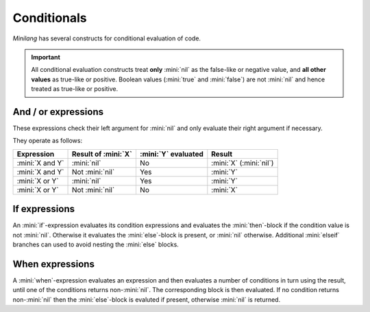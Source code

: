 Conditionals
============

*Minilang* has several constructs for conditional evaluation of code.

.. important::

   All conditional evaluation constructs treat **only** :mini:`nil` as the false-like or negative value, and **all other values** as true-like or positive. Boolean values (:mini:`true` and :mini:`false`) are not :mini:`nil` and hence treated as true-like or positive.

And / or expressions
--------------------

These expressions check their left argument for :mini:`nil` and only evaluate their right argument if necessary.

.. parser-rule-diagram:: expression ( 'and' | 'or' ) expression

They operate as follows:

.. list-table::
   :header-rows: 1

   * - Expression
     - Result of :mini:`X`
     - :mini:`Y` evaluated
     - Result

   * - :mini:`X and Y`
     - :mini:`nil`
     - No
     - :mini:`X` (:mini:`nil`)

   * - :mini:`X and Y`
     - Not :mini:`nil`
     - Yes
     - :mini:`Y`

   * - :mini:`X or Y`
     - :mini:`nil`
     - Yes
     - :mini:`Y`

   * - :mini:`X or Y`
     - Not :mini:`nil`
     - No
     - :mini:`X`

If expressions
--------------

An :mini:`if`-expression evaluates its condition expressions and evaluates the :mini:`then`-block if the condition value is not :mini:`nil`. Otherwise it evaluates the :mini:`else`-block is present, or :mini:`nil` otherwise. Additional :mini:`elseif` branches can used to avoid nesting the :mini:`else` blocks.

.. parser-rule-diagram:: 'if' ( ( 'var' | 'let' ) ( identifier | ( '(' ( identifier | '_' ) ( ',' ( identifier | '_' ) )* ')' ) ) ':=' )? expression 'then' block ( 'elseif' ( ( 'var' | 'let' ) ( identifier | ( '(' ( identifier | '_' ) ( ',' ( identifier | '_' ) )* ')' ) ) ':=' )? expression 'then' block )* ( 'else' block )? 'end'

When expressions
----------------

A :mini:`when`-expression evaluates an expression and then evaluates a number of conditions in turn using the result, until one of the conditions returns non-:mini:`nil`. The corresponding block is then evaluated. If no condition returns non-:mini:`nil` then the :mini:`else`-block is evaluted if present, otherwise :mini:`nil` is returned.

.. parser-rule-diagram:: 'when' expression ( ( 'is' ( 'nil' | ( 'in' | operator )? expression ) ( ',' ( 'nil' | ( 'in' | operator )? expression ) )* ) 'do' block )+ ( 'else' block )? 'end'


